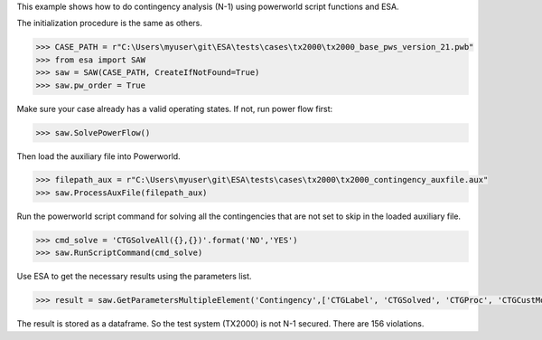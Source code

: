 This example shows how to do contingency analysis (N-1) using powerworld script functions and
ESA. 

The initialization procedure is the same as others.

.. code:: python

    >>> CASE_PATH = r"C:\Users\myuser\git\ESA\tests\cases\tx2000\tx2000_base_pws_version_21.pwb"
    >>> from esa import SAW
    >>> saw = SAW(CASE_PATH, CreateIfNotFound=True)
    >>> saw.pw_order = True

Make sure your case already has a valid operating states. If not, run power flow first:

.. code:: python

    >>> saw.SolvePowerFlow()

Then load the auxiliary file into Powerworld.

.. code:: python

    >>> filepath_aux = r"C:\Users\myuser\git\ESA\tests\cases\tx2000\tx2000_contingency_auxfile.aux"
    >>> saw.ProcessAuxFile(filepath_aux)
    
Run the powerworld script command for solving all the contingencies that are not set to skip in the loaded auxiliary file.

.. code:: python

    >>> cmd_solve = 'CTGSolveAll({},{})'.format('NO','YES')
    >>> saw.RunScriptCommand(cmd_solve)

Use ESA to get the necessary results using the parameters list.

.. code:: python

    >>> result = saw.GetParametersMultipleElement('Contingency',['CTGLabel', 'CTGSolved', 'CTGProc', 'CTGCustMonViol', 'CTGViol'])
The result is stored as a dataframe. So the test system (TX2000) is not N-1 secured. There are 156 violations.
